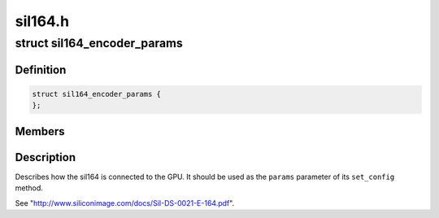 .. -*- coding: utf-8; mode: rst -*-

========
sil164.h
========


.. _`sil164_encoder_params`:

struct sil164_encoder_params
============================

.. c:type:: sil164_encoder_params

    


.. _`sil164_encoder_params.definition`:

Definition
----------

.. code-block:: c

  struct sil164_encoder_params {
  };


.. _`sil164_encoder_params.members`:

Members
-------




.. _`sil164_encoder_params.description`:

Description
-----------


Describes how the sil164 is connected to the GPU. It should be used
as the ``params`` parameter of its ``set_config`` method.

See "http://www.siliconimage.com/docs/SiI-DS-0021-E-164.pdf".

